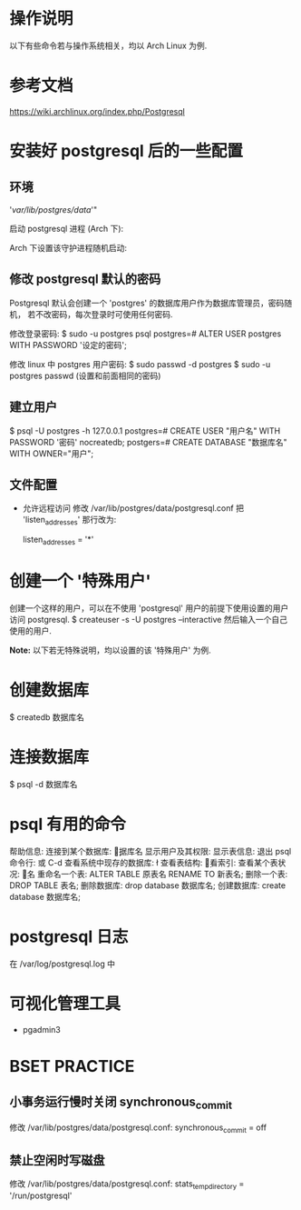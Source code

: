 * 操作说明
  以下有些命令若与操作系统相关，均以 Arch Linux 为例.
* 参考文档
  https://wiki.archlinux.org/index.php/Postgresql
* 安装好 postgresql 后的一些配置
** 环境
   # mkdir /var/lib/postgres/data/
   # chown -c -R postgres:postgres /var/lib/postgres
   # sudo su - postgres -c "initdb --locale en_US.UTf-8 -E UTF8 -D 
     '/var/lib/postgres/data/'"
	 
   启动 postgresql 进程 (Arch 下):
   # systemctl start postgresql
   Arch 下设置该守护进程随机启动:
   # systemctl enable postgresql
** 修改 postgresql 默认的密码
   Postgresql 默认会创建一个 'postgres' 的数据库用户作为数据库管理员，密码随机，
   若不改密码，每次登录时可使用任何密码.
   
   修改登录密码:
   $ sudo -u postgres psql
   postgres=# ALTER USER postgres WITH PASSWORD '设定的密码';

   修改 linux 中 postgres 用户密码:
   $ sudo passwd -d postgres
   $ sudo -u postgres passwd (设置和前面相同的密码)
** 建立用户
   $ psql -U postgres -h 127.0.0.1
   postgres=# CREATE USER "用户名" WITH PASSWORD '密码' nocreatedb;
   postgers=# CREATE DATABASE "数据库名" WITH OWNER="用户";
** 文件配置
   + 允许远程访问
	 修改 /var/lib/postgres/data/postgresql.conf
	 把 'listen_addresses' 那行改为:

	 listen_addresses = '*'
* 创建一个 '特殊用户'
  创建一个这样的用户，可以在不使用 'postgresql' 用户的前提下使用设置的用户访问
  postgresql.
  $ createuser -s -U postgres --interactive
  然后输入一个自己使用的用户.
  
  *Note:*
  以下若无特殊说明，均以设置的该 '特殊用户' 为例.
* 创建数据库
  $ createdb 数据库名
* 连接数据库
  $ psql -d 数据库名
* psql 有用的命令
  帮助信息:    \help
  连接到某个数据库:    \c 数据库名
  显示用户及其权限:    \du
  显示表信息:    \dt
  退出 psql 命令行:    \q 或 C-d
  查看系统中现存的数据库:    \l
  查看表结构:    \d
  查看索引:    \di
  查看某个表状况:    \d 表名
  重命名一个表:    ALTER TABLE 原表名 RENAME TO 新表名;
  删除一个表:    DROP TABLE 表名;
  删除数据库:    drop database 数据库名;
  创建数据库:    create database 数据库名;
* postgresql 日志
  在 /var/log/postgresql.log 中
* 可视化管理工具
  + pgadmin3
* BSET PRACTICE
** 小事务运行慢时关闭 synchronous_commit
   修改 /var/lib/postgres/data/postgresql.conf:
   synchronous_commit = off
** 禁止空闲时写磁盘
   修改 /var/lib/postgres/data/postgresql.conf:
   stats_temp_directory = '/run/postgresql'
